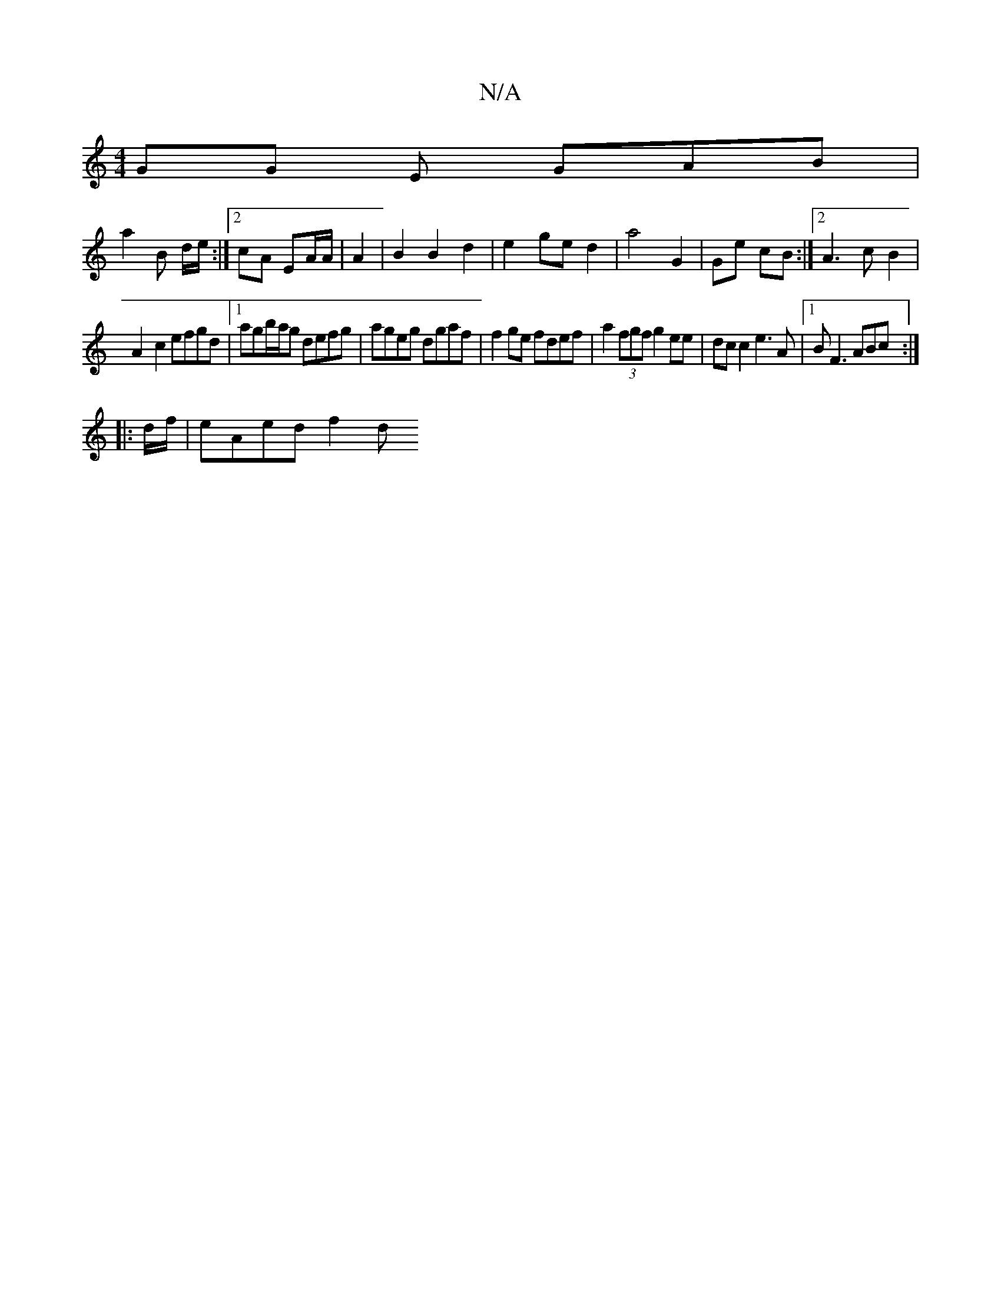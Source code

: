 X:1
T:N/A
M:4/4
R:N/A
K:Cmajor
GG E GAB |
a2 B d/e/:|2 cA EA/A/ | A2 |B2 B2 d2 | e2- ge d2 | a4 G2 | Ge cB :|2 A3 c B2 |
A2- c2 efgd|1 agb/a/g defg | ageg dgaf | f2 ge fdef | a2 (3fgf g2 ee|dc c2 e3A|1 BF3 ABc:|
|: d/f/ | eAed f2 d